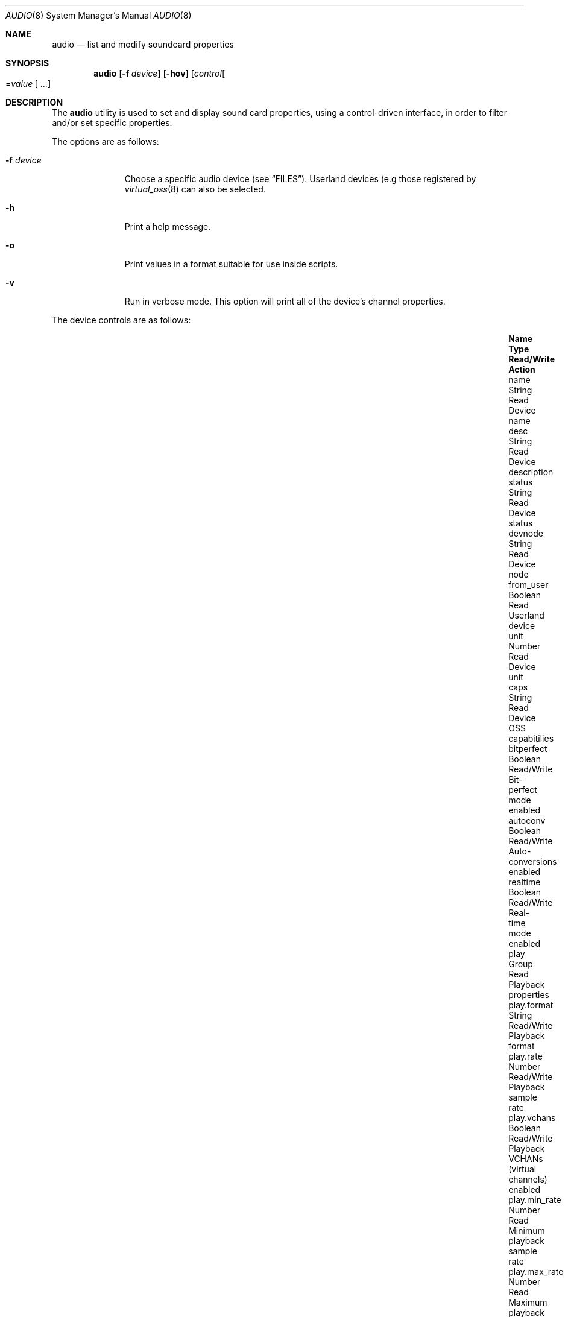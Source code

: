 .\"-
.\" SPDX-License-Identifier: BSD-2-Clause
.\"
.\" Copyright (c) 2024-2025 The FreeBSD Foundation
.\"
.\" Portions of this software were developed by Christos Margiolis
.\" <christos@FreeBSD.org> under sponsorship from the FreeBSD Foundation.
.\"
.\" Redistribution and use in source and binary forms, with or without
.\" modification, are permitted provided that the following conditions
.\" are met:
.\" 1. Redistributions of source code must retain the above copyright
.\"    notice, this list of conditions and the following disclaimer.
.\" 2. Redistributions in binary form must reproduce the above copyright
.\"    notice, this list of conditions and the following disclaimer in the
.\"    documentation and/or other materials provided with the distribution.
.\"
.\" THIS SOFTWARE IS PROVIDED BY THE AUTHOR AND CONTRIBUTORS ``AS IS'' AND
.\" ANY EXPRESS OR IMPLIED WARRANTIES, INCLUDING, BUT NOT LIMITED TO, THE
.\" IMPLIED WARRANTIES OF MERCHANTABILITY AND FITNESS FOR A PARTICULAR PURPOSE
.\" ARE DISCLAIMED.  IN NO EVENT SHALL THE AUTHOR OR CONTRIBUTORS BE LIABLE
.\" FOR ANY DIRECT, INDIRECT, INCIDENTAL, SPECIAL, EXEMPLARY, OR CONSEQUENTIAL
.\" DAMAGES (INCLUDING, BUT NOT LIMITED TO, PROCUREMENT OF SUBSTITUTE GOODS
.\" OR SERVICES; LOSS OF USE, DATA, OR PROFITS; OR BUSINESS INTERRUPTION)
.\" HOWEVER CAUSED AND ON ANY THEORY OF LIABILITY, WHETHER IN CONTRACT, STRICT
.\" LIABILITY, OR TORT (INCLUDING NEGLIGENCE OR OTHERWISE) ARISING IN ANY WAY
.\" OUT OF THE USE OF THIS SOFTWARE, EVEN IF ADVISED OF THE POSSIBILITY OF
.\" SUCH DAMAGE.
.\"
.Dd May 5, 2025
.Dt AUDIO 8
.Os
.Sh NAME
.Nm audio
.Nd list and modify soundcard properties
.Sh SYNOPSIS
.Nm
.Op Fl f Ar device
.Op Fl hov
.Op Ar control Ns Oo = Ns Ar value Oc Ar ...
.Sh DESCRIPTION
The
.Nm
utility is used to set and display sound card properties, using a
control-driven interface, in order to filter and/or set specific properties.
.Pp
The options are as follows:
.Bl -tag -width "-f device"
.It Fl f Ar device
Choose a specific audio device
.Pq see Sx FILES .
Userland devices (e.g those registered by
.Xr virtual_oss 8
can also be selected.
.It Fl h
Print a help message.
.It Fl o
Print values in a format suitable for use inside scripts.
.It Fl v
Run in verbose mode.
This option will print all of the device's channel properties.
.El
.Pp
The device controls are as follows:
.Bl -column xxxxxxxxxxxxxxx xxxxx xxxxxxxx xxxxxxxxxxxxxxxxxxx -offset indent
.It Sy Name Ta Sy Type Ta Sy Read/Write Ta Sy Action
.It name Ta String Ta Read Ta Device name
.It desc Ta String Ta Read Ta Device description
.It status Ta String Ta Read Ta Device status
.It devnode Ta String Ta Read Ta Device node
.It from_user Ta Boolean Ta Read Ta Userland device
.It unit Ta Number Ta Read Ta Device unit
.It caps Ta String Ta Read Ta Device OSS capabitilies
.It bitperfect Ta Boolean Ta Read/Write Ta Bit-perfect mode enabled
.It autoconv Ta Boolean Ta Read/Write Ta Auto-conversions enabled
.It realtime Ta Boolean Ta Read/Write Ta Real-time mode enabled
.It play Ta Group Ta Read Ta Playback properties
.It play.format Ta String Ta Read/Write Ta Playback format
.It play.rate Ta Number Ta Read/Write Ta Playback sample rate
.It play.vchans Ta Boolean Ta Read/Write Ta Playback VCHANs (virtual channels) enabled
.It play.min_rate Ta Number Ta Read Ta Minimum playback sample rate
.It play.max_rate Ta Number Ta Read Ta Maximum playback sample rate
.It play.min_chans Ta Number Ta Read Ta Natively supported minimum playback sample channels
.It play.max_chans Ta Number Ta Read Ta Natively supported maximum playback sample channels
.It play.formats Ta String Ta Read Ta Natively supported playback formats
.It rec Ta Group Ta Read Ta Recording properties
.It rec.format Ta String Ta Read/Write Ta Recording format
.It rec.rate Ta Number Ta Read/Write Ta Recording sample rate
.It rec.vchans Ta Boolean Ta Read/Write Ta Recording VCHANs (virtual channels) enabled
.It rec.min_rate Ta Number Ta Read Ta Minimum recording sample rate
.It rec.max_rate Ta Number Ta Read Ta Maximum recording sample rate
.It rec.min_chans Ta Number Ta Read Ta Natively supported minimum recording sample channels
.It rec.max_chans Ta Number Ta Read Ta Natively supported maximum recording sample channels
.It rec.formats Ta String Ta Read Ta Natively supported recording formats
.El
.Pp
The
.Pa play.format ,
.Pa play.rate ,
.Pa rec.format and
.Pa rec.rate
controls will be read-only if VCHANs are disabled.
.Pp
The device channel controls are as follows:
.Bl -column xxxxxxxxxxxxxxx xxxxx xxxxxxxx xxxxxxxxxxxxxxxxxxx -offset indent
.It Sy Name Ta Sy Type Ta Sy Read/Write Ta Sy Action
.It name Ta String Ta Read Ta Channel name
.It parentchan Ta String Ta Read Ta Parent (primary) channel name
.It unit Ta Number Ta Read Ta Channel unit
.It caps Ta String Ta Read Ta Channel OSS capabilities
.It latency Ta Number Ta Read Ta Channel latency
.It format Ta String Ta Read Ta Channel format
.It rate Ta Number Ta Read Ta Channel sample rate
.It pid Ta Number Ta Read Ta PID of process consuming channel
.It proc Ta String Ta Read Ta Name of process consuming channel
.It interrupts Ta Number Ta Read Ta Number of interrupts since channel was opened
.It xruns Ta Number Ta Read Ta Number of playback underruns/recoring overruns
.It feedcount Ta Number Ta Read Ta Number of bytes fed to channel
.It volume Ta Volume Ta Read Ta Channel left-right volume in normalized form (0.00 to 1.00).
.It hwbuf Ta Group Ta Read Ta Hardware buffer properties
.It hwbuf.format Ta String Ta Read Ta Hardware buffer format
.It hwbuf.rate Ta String Ta Read Ta Hardware buffer sample rate
.It hwbuf.size_bytes Ta Number Ta Read Ta Hardware buffer size in bytes
.It hwbuf.size_frames Ta Number Ta Read Ta Hardware buffer size in frames
.It hwbuf.blksz Ta Number Ta Read Ta Hardware buffer block size
.It hwbuf.blkcnt Ta Number Ta Read Ta Hardware buffer block count
.It hwbuf.free Ta Number Ta Read Ta Hardware buffer free space in bytes
.It hwbuf.ready Ta Number Ta Read Ta Hardware buffer ready space in bytes
.It swbuf Ta Group Ta Read Ta Software buffer properties
.It swbuf.format Ta String Ta Read Ta Software buffer format
.It swbuf.rate Ta String Ta Read Ta Software buffer sample rate
.It swbuf.size_bytes Ta Number Ta Read Ta Software buffer size in bytes
.It swbuf.size_frames Ta Number Ta Read Ta Software buffer size in frames
.It swbuf.blksz Ta Number Ta Read Ta Software buffer block size
.It swbuf.blkcnt Ta Number Ta Read Ta Software buffer block count
.It swbuf.free Ta Number Ta Read Ta Software buffer free space in bytes
.It swbuf.ready Ta Number Ta Read Ta Software buffer ready space in bytes
.It feederchain Ta String Ta Read Ta Channel feeder chain
.El
.Sh FILES
.Bl -tag -width /dev/dspX -compact
.It Pa /dev/dsp
The default audio device.
.It Pa /dev/dspX
The audio device file, where X is the unit of the device, for example
.Ar /dev/dsp0 .
.El
.Sh EXAMPLES
Disable auto-conversions and enable realtime mode to get as low latencies as
possible:
.Bd -literal -offset indent
$ audio autoconv=0 realtime=1
.Ed
.Pp
Set the playback sample format to 2-channel signed 24-bit low endian, and sample
rate to 48000 Hz:
.Bd -literal -offset indent
$ audio play.format=s24le:2.0 play.rate=48000
.Ed
.Pp
List the PIDs and process names of all channels for
.Pa /dev/dsp1 :
.Bd -literal -offset indent
$ audio -f /dev/dsp1 pid proc
.Ed
.Pp
Dump
.Pa /dev/dsp0
information to a file and retrieve back later:
.Bd -literal -offset indent
$ audio -f /dev/dsp0 -o > info
\&...
$ audio -f /dev/dsp0 `cat info`
.Ed
.Sh SEE ALSO
.Xr sndstat 4 ,
.Xr sound 4 ,
.Xr mixer 8 ,
.Xr sysctl 8
.Sh AUTHORS
The
.Nm
utility was implemented by
.An Christos Margiolis Aq Mt christos@FreeBSD.org
under sponsorship from the
.Fx
Foundation.
